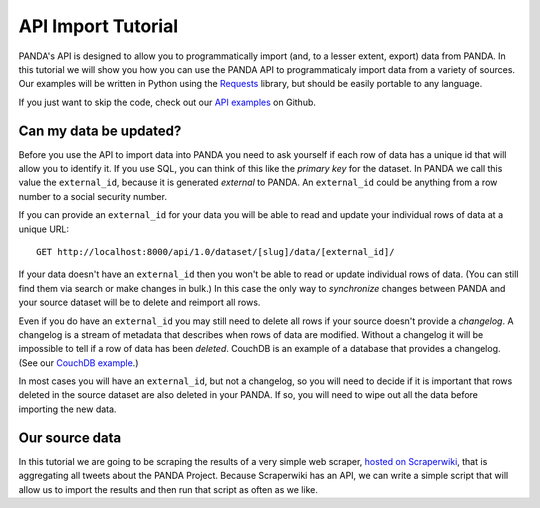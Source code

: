 ===================
API Import Tutorial
===================


PANDA's API is designed to allow you to programmatically import (and, to a lesser extent, export) data from PANDA. In this tutorial we will show you how you can use the PANDA API to programmaticaly import data from a variety of sources. Our examples will be written in Python using the `Requests <python-requests.org>`_ library, but should be easily portable to any language.

If you just want to skip the code, check out our `API examples <https://github.com/pandaproject/panda/tree/master/api_examples>`_ on Github.

Can my data be updated?
=======================

Before you use the API to import data into PANDA you need to ask yourself if each row of data has a unique id that will allow you to identify it. If you use SQL, you can think of this like the *primary key* for the dataset. In PANDA we call this value the ``external_id``, because it is generated *external* to PANDA. An ``external_id`` could be anything from a row number to a social security number.

If you can provide an ``external_id`` for your data you will be able to read and update your individual rows of data at a unique URL::

    GET http://localhost:8000/api/1.0/dataset/[slug]/data/[external_id]/

If your data doesn't have an ``external_id`` then you won't be able to read or update individual rows of data. (You can still find them via search or make changes in bulk.) In this case the only way to *synchronize* changes between PANDA and your source dataset will be to delete and reimport all rows.

Even if you do have an ``external_id`` you may still need to delete all rows if your source doesn't provide a *changelog*. A changelog is a stream of metadata that describes when rows of data are modified. Without a changelog it will be impossible to tell if a row of data has been *deleted*. CouchDB is an example of a database that provides a changelog. (See our `CouchDB example <https://github.com/pandaproject/panda/blob/master/api_examples/couchdb.py>`_.)

In most cases you will have an ``external_id``, but not a changelog, so you will need to decide if it is important that rows deleted in the source dataset are also deleted in your PANDA. If so, you will need to wipe out all the data before importing the new data.

Our source data
===============

In this tutorial we are going to be scraping the results of a very simple web scraper, `hosted on Scraperwiki <https://scraperwiki.com/scrapers/basic_twitter_scraper_437/>`_, that is aggregating all tweets about the PANDA Project. Because Scraperwiki has an API, we can write a simple script that will allow us to import the results and then run that script as often as we like.


